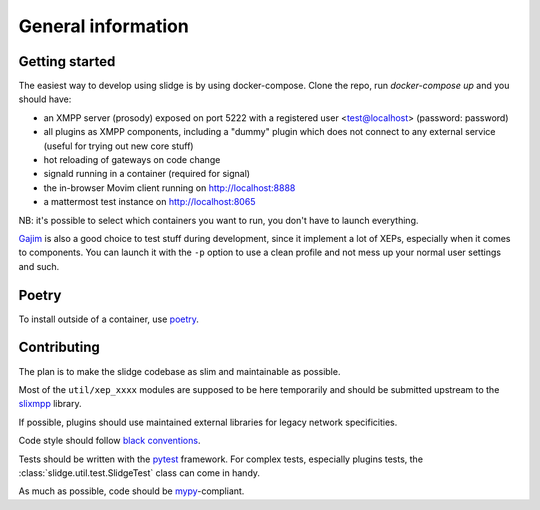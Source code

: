 General information
===================

Getting started
---------------

The easiest way to develop using slidge is by using docker-compose.
Clone the repo, run `docker-compose up` and you should have:

-   an XMPP server (prosody) exposed on port 5222 with a registered user
    <test@localhost> (password: password)
-   all plugins as XMPP components, including a "dummy" plugin which does not
    connect to any external service (useful for trying out new core stuff)
-   hot reloading of gateways on code change
-   signald running in a container (required for signal)
-   the in-browser Movim client running on http://localhost:8888
-   a mattermost test instance on http://localhost:8065

NB: it's possible to select which containers you want to run, you don't have to
launch everything.

`Gajim <https://gajim.org>`_
is also a good choice to test stuff during development, since it implement a lot
of XEPs, especially when it comes to components.
You can launch it with the ``-p`` option to use a clean profile and not mess up
your normal user settings and such.

Poetry
------

To install outside of a container, use `poetry <https://python-poetry.org/>`_.

Contributing
------------

The plan is to make the slidge codebase as slim and maintainable as possible.

Most of the ``util/xep_xxxx`` modules are supposed to be here temporarily and should be
submitted upstream to the `slixmpp <https://slixmpp.readthedocs.io/en/latest/>`_ library.

If possible, plugins should use maintained external libraries for legacy network specificities.

Code style should follow `black conventions <https://black.readthedocs.io/en/stable/>`_.

Tests should be written with the `pytest <https://pytest.org>`_ framework.
For complex tests, especially plugins tests, the :class:`slidge.util.test.SlidgeTest` class
can come in handy.

As much as possible, code should be
`mypy <https://http://mypy-lang.org/>`_-compliant.
